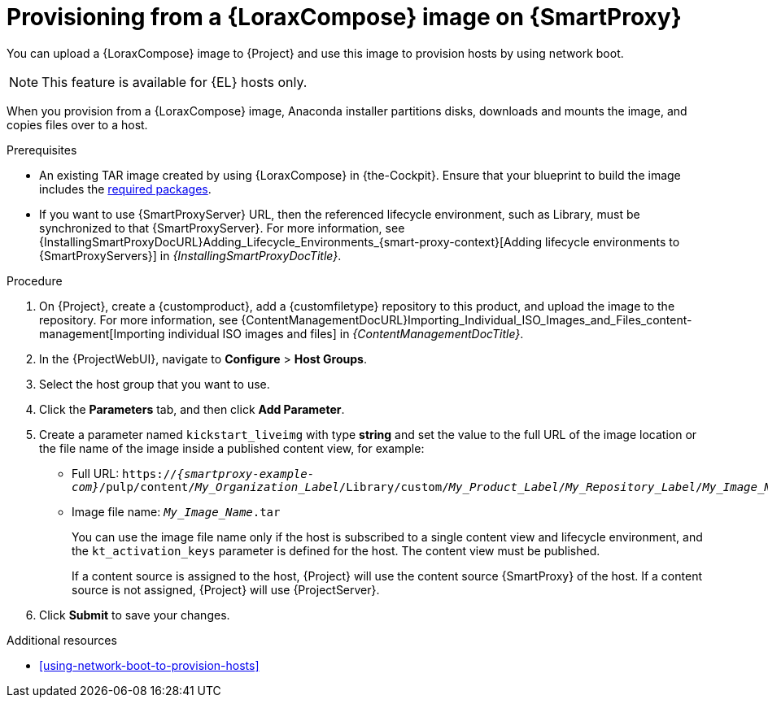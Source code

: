 :_mod-docs-content-type: PROCEDURE

[id="provisioning-from-a-builder-image-on-{smart-proxy-context}"]
= Provisioning from a {LoraxCompose} image on {SmartProxy}

You can upload a {LoraxCompose} image to {Project} and use this image to provision hosts by using network boot.

ifndef::satellite[]
[NOTE]
====
This feature is available for {EL} hosts only.
====
endif::[]

When you provision from a {LoraxCompose} image, Anaconda installer partitions disks, downloads and mounts the image, and copies files over to a host.

.Prerequisites
* An existing TAR image created by using {LoraxCompose} in {the-Cockpit}.
Ensure that your blueprint to build the image includes the xref:packages-required-in-a-builder-image[required packages].
* If you want to use {SmartProxyServer} URL, then the referenced lifecycle environment, such as Library, must be synchronized to that {SmartProxyServer}.
For more information, see {InstallingSmartProxyDocURL}Adding_Lifecycle_Environments_{smart-proxy-context}[Adding lifecycle environments to {SmartProxyServers}] in _{InstallingSmartProxyDocTitle}_.

.Procedure
. On {Project}, create a {customproduct}, add a {customfiletype} repository to this product, and upload the image to the repository.
For more information, see {ContentManagementDocURL}Importing_Individual_ISO_Images_and_Files_content-management[Importing individual ISO images and files] in _{ContentManagementDocTitle}_.
. In the {ProjectWebUI}, navigate to *Configure* > *Host Groups*.
. Select the host group that you want to use.
. Click the *Parameters* tab, and then click *Add Parameter*.
. Create a parameter named `kickstart_liveimg` with type *string* and set the value to the full URL of the image location or the file name of the image inside a published content view, for example:
* Full URL: `https://_{smartproxy-example-com}_/pulp/content/_My_Organization_Label_/Library/custom/_My_Product_Label_/_My_Repository_Label_/_My_Image_Name_.tar`
* Image file name: `_My_Image_Name_.tar`
+
You can use the image file name only if the host is subscribed to a single content view and lifecycle environment, and the `kt_activation_keys` parameter is defined for the host.
The content view must be published.
+
If a content source is assigned to the host, {Project} will use the content source {SmartProxy} of the host.
If a content source is not assigned, {Project} will use {ProjectServer}.
. Click *Submit* to save your changes.

.Additional resources
* xref:using-network-boot-to-provision-hosts[]

